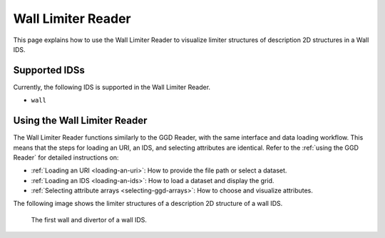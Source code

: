.. _`using the Wall Limiter Reader`:

Wall Limiter Reader
===================

This page explains how to use the Wall Limiter Reader to visualize limiter structures of 
description 2D structures in a Wall IDS.


Supported IDSs
--------------

Currently, the following IDS is supported in the Wall Limiter Reader.

- ``wall``

Using the Wall Limiter Reader
-----------------------------

The Wall Limiter Reader functions similarly to the GGD Reader, with the same interface and data loading workflow. 
This means that the steps for loading an URI, an IDS, and selecting attributes are identical. 
Refer to the :ref:`using the GGD Reader` for detailed instructions on:

- :ref:`Loading an URI <loading-an-uri>`: How to provide the file path or select a dataset.
- :ref:`Loading an IDS <loading-an-ids>`: How to load a dataset and display the grid.
- :ref:`Selecting attribute arrays <selecting-ggd-arrays>`: How to choose and visualize attributes.


The following image shows the limiter structures of a description 2D structure of a wall IDS.

.. figure:: images/wall_limiter.png

   The first wall and divertor of a wall IDS.

